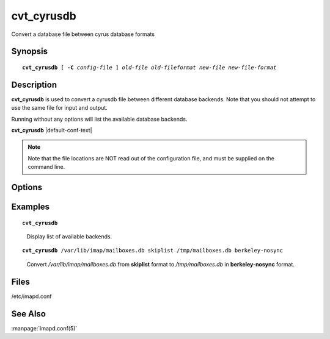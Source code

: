 .. _imap-admin-commands-cvt_cyrusdb:

===============
**cvt_cyrusdb**
===============

Convert a database file between cyrus database formats

Synopsis
========

.. parsed-literal::

    **cvt_cyrusdb** [ **-C** *config-file* ] *old-file* *old-fileformat* *new-file* *new-file-format*

Description
===========

**cvt_cyrusdb** is used to convert a cyrusdb file between different 
database backends.  Note that you should not attempt to use the same 
file for input and output.

Running without any options will list the available database backends.

**cvt_cyrusdb** |default-conf-text|

.. NOTE::
    Note that the file locations are NOT read out of the configuration 
    file, and must be supplied on the command line.


Options
=======

.. program:: cvt_cyrusdb

.. option:: -C config-file

    |cli-dash-c-text|

Examples
========

.. parsed-literal::

    **cvt_cyrusdb**

..

        Display list of available backends.

.. only:: html

    ::
    
        Usage: /usr/lib/cyrus/bin/cvt_cyrusdb [-C altconfig] <old db> <old db backend> <new db> <new db backend>
        Usable Backends:  berkeley, berkeley-nosync, berkeley-hash, berkeley-hash-nosync, flat, skiplist, quotalegacy

.. parsed-literal::

    **cvt_cyrusdb** /var/lib/imap/mailboxes.db skiplist /tmp/mailboxes.db berkeley-nosync

..

        Convert */var/lib/imap/mailboxes.db* from **skiplist** format to
        */tmp/mailboxes.db* in **berkeley-nosync** format.

.. only:: html

    :: 

        Converting from /var/lib/imap/mailboxes.db (skiplist) to /tmp/mailboxes.db (berkeley-nosync)

Files
=====

/etc/imapd.conf

See Also
========

:manpage:`imapd.conf(5)`
